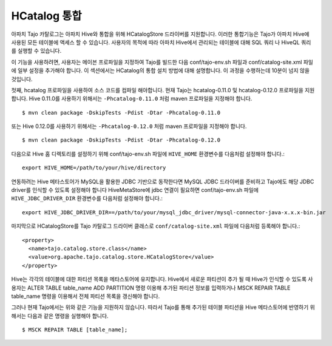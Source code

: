 *************************************
HCatalog 통합 
*************************************

아파치 Tajo 카탈로그는 아파치 Hive와 통합을 위해 HCatalogStore 드라이버를 지원합니다. 
이러한 통합기능은 Tajo가 아파치 Hive에 사용된 모든 테이블에 액세스 할 수 있습니다. 
사용자의 목적에 따라 아파치 Hive에서 관리되는 테이블에 대해  SQL 쿼리 나 HiveQL 쿼리를 실행할 수 있습니다.

이 기능을 사용하려면, 사용자는 메이븐 프로파일을 지정하여 Tajo를 빌드한 다음 conf/tajo-env.sh 파일과  conf/catalog-site.xml 파일에 일부 설정을 추가해야 합니다. 
이 섹션에서는 HCatalog의 통합 설치 방법에 대해 설명합니다. 이 과정을 수행하는데 10분이 넘지 않을 것입니다.

첫째, hcatalog 프로파일을 사용하여 소스 코드를 컴파일 해야합니다. 
현재 Tajo는 hcatalog-0.11.0 및 hcatalog-0.12.0 프로파일을 지원합니다. 
Hive 0.11.0를 사용하기 위해서는 ``-Phcatalog-0.11.0`` 처럼 maven 프로파일을 지정해야 합니다. ::

  $ mvn clean package -DskipTests -Pdist -Dtar -Phcatalog-0.11.0

또는 Hive 0.12.0를 사용하기 위해서는 ``-Phcatalog-0.12.0`` 처럼 maven 프로파일을 지정해야 합니다. ::

  $ mvn clean package -DskipTests -Pdist -Dtar -Phcatalog-0.12.0

다음으로 Hive 홈 디렉토리를 설정하기 위해 conf/tajo-env.sh 파일에 ``HIVE_HOME`` 환경변수를 다음처럼 설정해야 합니다.: ::

  export HIVE_HOME=/path/to/your/hive/directory

연동하려는 Hive 메타스토어가 MySQL을 활용한 JDBC 기반으로 동작한다면 MySQL JDBC 드라이버를 준비하고 Tajo에도 해당 JDBC driver를 인식할 수 있도록 설정해야 합니다
HiveMetaStore에 jdbc 연결이 필요하면 conf/tajo-env.sh 파일에 ``HIVE_JDBC_DRIVER_DIR`` 환경변수를 다음처럼 설정해야 합니다.: ::

  export HIVE_JDBC_DRIVER_DIR==/path/to/your/mysql_jdbc_driver/mysql-connector-java-x.x.x-bin.jar

마지막으로 HCatalogStore를 Tajo 카탈로그 드라이버 클래스로 ``conf/catalog-site.xml`` 파일에 다음처럼 등록해야 합니다.: ::

  <property>
    <name>tajo.catalog.store.class</name>
    <value>org.apache.tajo.catalog.store.HCatalogStore</value>
  </property>

.. note::

Hive는 각각의 테이블에 대한 파티션 목록을 메타스토어에 유지합니다. Hive에서 새로운 파티션이 추가 될 때 Hive가 인식할 수 있도록 사용자는  ALTER TABLE table_name ADD PARTITION  명령 이용해 추가된 파티션 정보를 입력하거나  MSCK REPAIR TABLE table_name  명령을 이용해서 전체 파티션 목록을 갱신해야 합니다.

그러나 현재 Tajo에서는 위와 같은 기능을 지원하지 않습니다. 따라서 Tajo를 통해 추가된 테이블 파티션을 Hive 메타스토어에 반영하기 위해서는 다음과 같은 명령을 실행해야 합니다. ::

  $ MSCK REPAIR TABLE [table_name];

